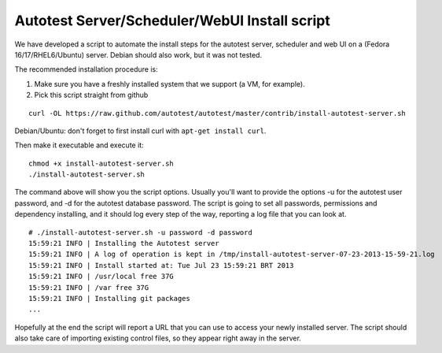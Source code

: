 Autotest Server/Scheduler/WebUI Install script
==============================================

We have developed a script to automate the install steps for the autotest
server, scheduler and web UI on a (Fedora 16/17/RHEL6/Ubuntu) server.
Debian should also work, but it was not tested.

The recommended installation procedure is:

1) Make sure you have a freshly installed system that we support (a VM, for example).

2) Pick this script straight from github

::

    curl -OL https://raw.github.com/autotest/autotest/master/contrib/install-autotest-server.sh

Debian/Ubuntu: don't forget to first install curl with ``apt-get install curl``.

Then make it executable and execute it:

::

    chmod +x install-autotest-server.sh
    ./install-autotest-server.sh

The command above will show you the script options. Usually you'll
want to provide the options -u for the autotest user password, and
-d for the autotest database password. The script is going to set
all passwords, permissions and dependency installing, and it should
log every step of the way, reporting a log file that you can look
at.

::

    # ./install-autotest-server.sh -u password -d password
    15:59:21 INFO | Installing the Autotest server
    15:59:21 INFO | A log of operation is kept in /tmp/install-autotest-server-07-23-2013-15-59-21.log
    15:59:21 INFO | Install started at: Tue Jul 23 15:59:21 BRT 2013
    15:59:21 INFO | /usr/local free 37G
    15:59:21 INFO | /var free 37G
    15:59:21 INFO | Installing git packages
    ...

Hopefully at the end the script will report a URL that you can use to access
your newly installed server. The script should also take care of importing
existing control files, so they appear right away in the server.
